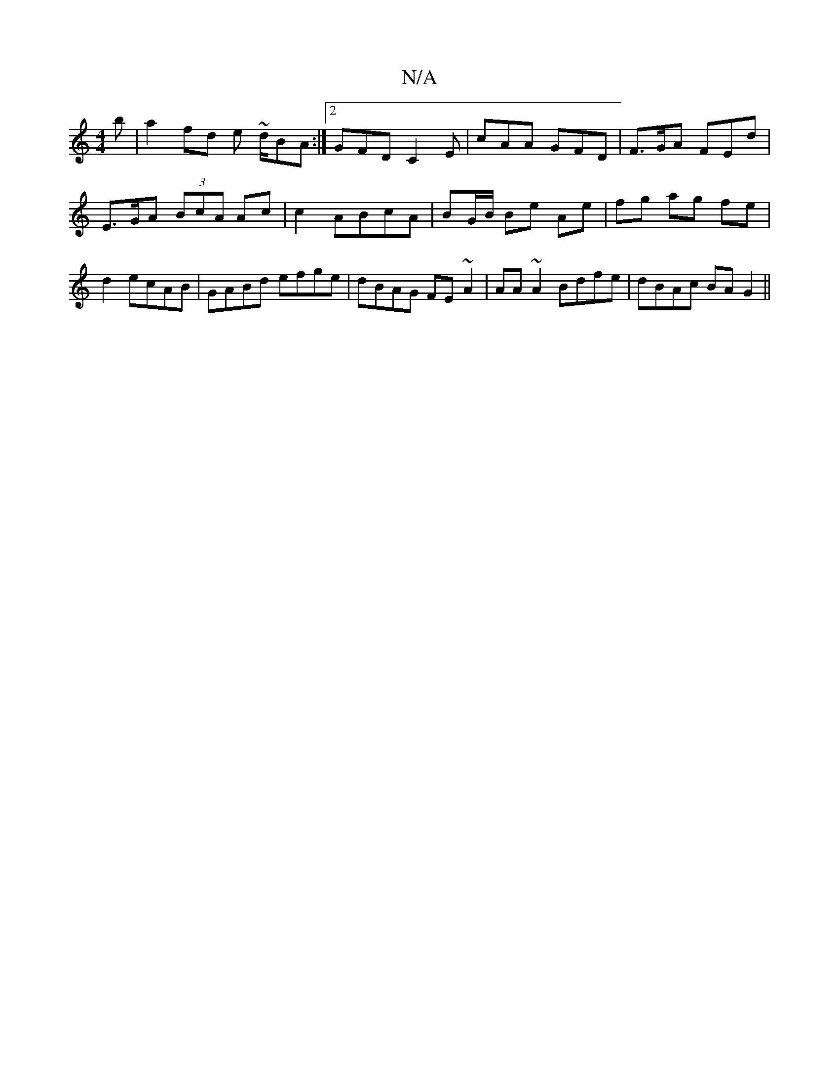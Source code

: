 X:1
T:N/A
M:4/4
R:N/A
K:Cmajor
b|a2 fd e ~d/BA:|2 GFD C2E| cAA GFD | F>GA FEd | E>GA (3BcA Ac|c2 ABcA | BG/B/ Be Ae|fg ag fe|d2 ecAB | GABd efge | dBAG FE~A2|AA~A2 Bdfe|dBAc BAG2||

|: (3BAG | FA A2 |: dfd^c d>gf>g|
f2 A2 GEFG|AB A